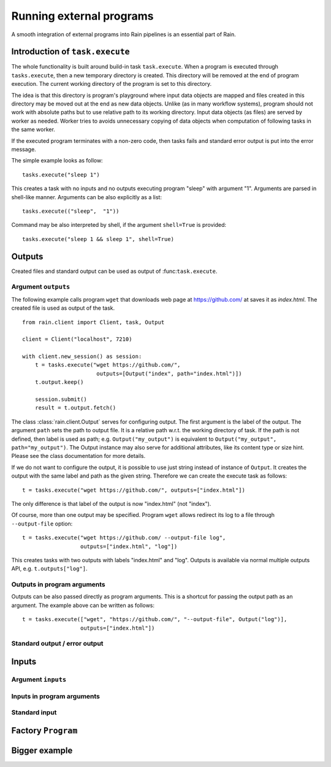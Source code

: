 
Running external programs
*************************

A smooth integration of external programs into Rain pipelines is an essential part
of Rain.

Introduction of ``task.execute``
================================

The whole functionality is built around build-in task ``task.execute``. When a
program is executed through ``tasks.execute``, then a new temporary directory is
created. This directory will be removed at the end of program execution. The
current working directory of the program is set to this directory.

The idea is that this directory is program's playground where input data objects
are mapped and files created in this directory may be moved out at the end as
new data objects. Unlike (as in many workflow systems), program should not work
with absolute paths but to use relative path to its working directory. Input
data objects (as files) are served by worker as needed. Worker tries to avoids
unnecessary copying of data objects when computation of following tasks in the
same worker.

If the executed program terminates with a non-zero code, then tasks fails and
standard error output is put into the error message.

The simple example looks as follow::

  tasks.execute("sleep 1")

This creates a task with no inputs and no outputs executing program "sleep" with
argument "1". Arguments are parsed in shell-like manner.
Arguments can be also explicitly as a list::

  tasks.execute(("sleep",  "1"))

Command may be also interpreted by shell, if the argument ``shell=True`` is
provided::

  tasks.execute("sleep 1 && sleep 1", shell=True)


Outputs
=======

Created files and standard output can be used as output of :func:``task.execute``.


Argument ``outputs``
--------------------

The following example calls program ``wget`` that downloads web page at
https://github.com/ at saves it as `index.html`. The created file is used as
output of the task.

::

  from rain.client import Client, task, Output

  client = Client("localhost", 7210)

  with client.new_session() as session:
      t = tasks.execute("wget https://github.com/",
                         outputs=[Output("index", path="index.html")])
      t.output.keep()

      session.submit()
      result = t.output.fetch()

The class :class:`rain.client.Output` serves for configuring output. The first
argument is the label of the output. The argument ``path`` sets the path to
output file. It is a relative path w.r.t. the working directory of task. If the
path is not defined, then label is used as path; e.g. ``Output("my_output")`` is
equivalent to ``Output("my_output", path="my_output")``. The Output instance may
also serve for additional attributes, like its content type or size hint. Please
see the class documentation for more details.

If we do not want to configure the output, it is possible to use just string
instead of instance of ``Output``. It creates the output with the same label and
path as the given string. Therefore we can create the execute task as follows::

  t = tasks.execute("wget https://github.com/", outputs=["index.html"])

The only difference is that label of the output is now "index.html" (not
"index").

Of course, more than one output may be specified. Program ``wget`` allows
redirect its log to a file through ``--output-file`` option::

  t = tasks.execute("wget https://github.com/ --output-file log",
                    outputs=["index.html", "log"])

This creates tasks with two outputs with labels "index.html" and "log". Outputs
is available via normal multiple outputs API, e.g. ``t.outputs["log"]``.


Outputs in program arguments
----------------------------

Outputs can be also passed directly as program arguments. This is a shortcut for
passing the output path as an argument. The example above can be written as
follows::

  t = tasks.execute(["wget", "https://github.com/", "--output-file", Output("log")],
                    outputs=["index.html"])


Standard output / error output
------------------------------


Inputs
======


Argument ``inputs``
-------------------


Inputs in program arguments
---------------------------


Standard input
--------------


Factory ``Program``
===================


Bigger example
==============
